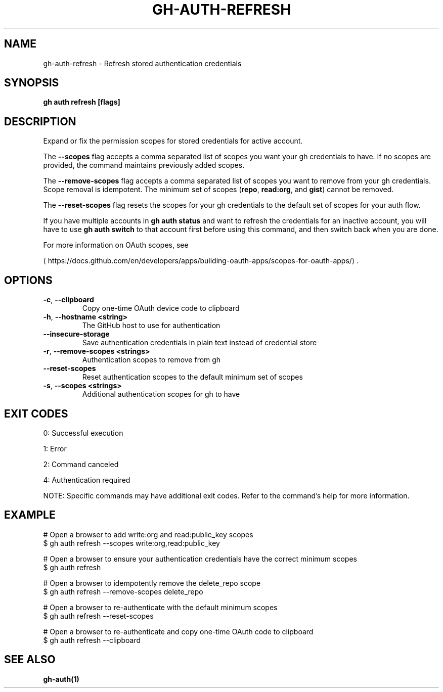 .nh
.TH "GH-AUTH-REFRESH" "1" "Sep 2025" "GitHub CLI 2.79.0" "GitHub CLI manual"

.SH NAME
gh-auth-refresh - Refresh stored authentication credentials


.SH SYNOPSIS
\fBgh auth refresh [flags]\fR


.SH DESCRIPTION
Expand or fix the permission scopes for stored credentials for active account.

.PP
The \fB--scopes\fR flag accepts a comma separated list of scopes you want
your gh credentials to have. If no scopes are provided, the command
maintains previously added scopes.

.PP
The \fB--remove-scopes\fR flag accepts a comma separated list of scopes you
want to remove from your gh credentials. Scope removal is idempotent.
The minimum set of scopes (\fBrepo\fR, \fBread:org\fR, and \fBgist\fR) cannot be removed.

.PP
The \fB--reset-scopes\fR flag resets the scopes for your gh credentials to
the default set of scopes for your auth flow.

.PP
If you have multiple accounts in \fBgh auth status\fR and want to refresh the credentials for an
inactive account, you will have to use \fBgh auth switch\fR to that account first before using
this command, and then switch back when you are done.

.PP
For more information on OAuth scopes, see

\[la]https://docs.github.com/en/developers/apps/building\-oauth\-apps/scopes\-for\-oauth\-apps/\[ra]\&.


.SH OPTIONS
.TP
\fB-c\fR, \fB--clipboard\fR
Copy one-time OAuth device code to clipboard

.TP
\fB-h\fR, \fB--hostname\fR \fB<string>\fR
The GitHub host to use for authentication

.TP
\fB--insecure-storage\fR
Save authentication credentials in plain text instead of credential store

.TP
\fB-r\fR, \fB--remove-scopes\fR \fB<strings>\fR
Authentication scopes to remove from gh

.TP
\fB--reset-scopes\fR
Reset authentication scopes to the default minimum set of scopes

.TP
\fB-s\fR, \fB--scopes\fR \fB<strings>\fR
Additional authentication scopes for gh to have


.SH EXIT CODES
0: Successful execution

.PP
1: Error

.PP
2: Command canceled

.PP
4: Authentication required

.PP
NOTE: Specific commands may have additional exit codes. Refer to the command's help for more information.


.SH EXAMPLE
.EX
# Open a browser to add write:org and read:public_key scopes
$ gh auth refresh --scopes write:org,read:public_key

# Open a browser to ensure your authentication credentials have the correct minimum scopes
$ gh auth refresh

# Open a browser to idempotently remove the delete_repo scope
$ gh auth refresh --remove-scopes delete_repo

# Open a browser to re-authenticate with the default minimum scopes
$ gh auth refresh --reset-scopes

# Open a browser to re-authenticate and copy one-time OAuth code to clipboard
$ gh auth refresh --clipboard

.EE


.SH SEE ALSO
\fBgh-auth(1)\fR
